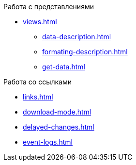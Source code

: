 --
.Работа с представлениями
** xref:views.adoc[]
*** xref:data-description.adoc[]
*** xref:formating-description.adoc[]
*** xref:get-data.adoc[]
--

--
.Работа со ссылками
** xref:links.adoc[]
** xref:download-mode.adoc[]
** xref:delayed-changes.adoc[]
** xref:event-logs.adoc[]
--
